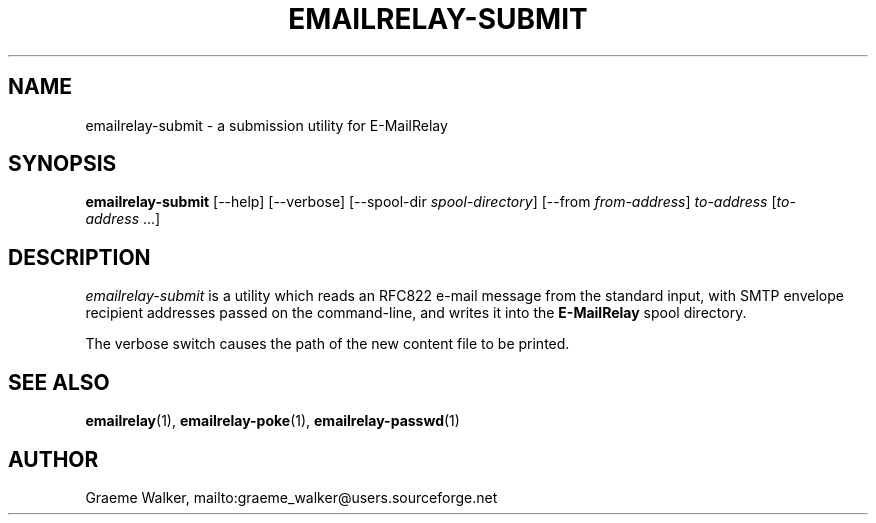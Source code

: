 .\" Copyright (C) 2001-2011 Graeme Walker <graeme_walker@users.sourceforge.net>
.\" 
.\" This program is free software: you can redistribute it and/or modify
.\" it under the terms of the GNU General Public License as published by
.\" the Free Software Foundation, either version 3 of the License, or 
.\" (at your option) any later version.
.\" 
.\" This program is distributed in the hope that it will be useful,
.\" but WITHOUT ANY WARRANTY; without even the implied warranty of
.\" MERCHANTABILITY or FITNESS FOR A PARTICULAR PURPOSE.  See the
.\" GNU General Public License for more details.
.\" 
.\" You should have received a copy of the GNU General Public License
.\" along with this program.  If not, see <http://www.gnu.org/licenses/>.
.TH EMAILRELAY-SUBMIT 1 local
.SH NAME
emailrelay-submit \- a submission utility for E-MailRelay
.SH SYNOPSIS
.B emailrelay-submit
[--help] [--verbose] [--spool-dir 
.IR spool-directory ] 
[--from
.IR from-address ]
.I to-address 
.RI [ to-address \ ...]
.SH DESCRIPTION
.I emailrelay-submit
is a utility which reads an RFC822 e-mail message from the standard
input, with SMTP envelope recipient addresses passed on the 
command-line, and writes it into the 
.B E-MailRelay 
spool directory.
.LP
The verbose switch causes the path of the new content file
to be printed.
.SH SEE ALSO
.BR emailrelay (1),
.BR emailrelay-poke (1),
.BR emailrelay-passwd (1)
.SH AUTHOR
Graeme Walker, mailto:graeme_walker@users.sourceforge.net
